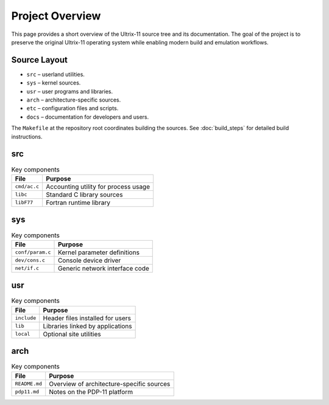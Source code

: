 Project Overview
================

This page provides a short overview of the Ultrix-11 source tree and
its documentation.  The goal of the project is to preserve the
original Ultrix-11 operating system while enabling modern build and
emulation workflows.

Source Layout
-------------

* ``src`` – userland utilities.
* ``sys`` – kernel sources.
* ``usr`` – user programs and libraries.
* ``arch`` – architecture-specific sources.
* ``etc`` – configuration files and scripts.
* ``docs`` – documentation for developers and users.

The ``Makefile`` at the repository root coordinates building the
sources.  See :doc:`build_steps` for detailed build instructions.

src
---

.. list-table:: Key components
   :header-rows: 1

   * - File
     - Purpose
   * - ``cmd/ac.c``
     - Accounting utility for process usage
   * - ``libc``
     - Standard C library sources
   * - ``libF77``
     - Fortran runtime library

sys
---

.. list-table:: Key components
   :header-rows: 1

   * - File
     - Purpose
   * - ``conf/param.c``
     - Kernel parameter definitions
   * - ``dev/cons.c``
     - Console device driver
   * - ``net/if.c``
     - Generic network interface code

usr
---

.. list-table:: Key components
   :header-rows: 1

   * - File
     - Purpose
   * - ``include``
     - Header files installed for users
   * - ``lib``
     - Libraries linked by applications
   * - ``local``
     - Optional site utilities

arch
----

.. list-table:: Key components
   :header-rows: 1

   * - File
     - Purpose
   * - ``README.md``
     - Overview of architecture-specific sources
   * - ``pdp11.md``
     - Notes on the PDP-11 platform
